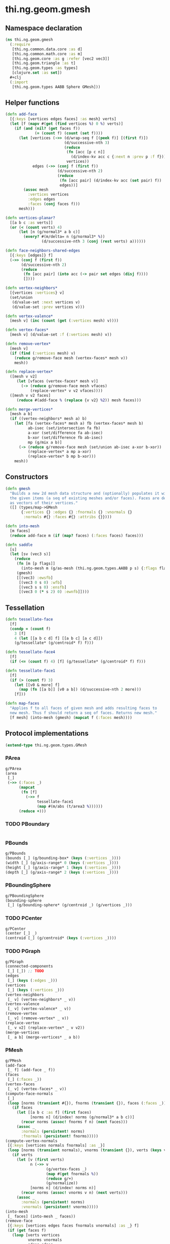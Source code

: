 #+SEQ_TODO:       TODO(t) INPROGRESS(i) WAITING(w@) | DONE(d) CANCELED(c@)
#+TAGS:           write(w) update(u) fix(f) verify(v) noexport(n)
#+EXPORT_EXCLUDE_TAGS: noexport

* thi.ng.geom.gmesh
** Namespace declaration
#+BEGIN_SRC clojure :tangle babel/src/cljx/thi/ng/geom/gmesh.cljx
  (ns thi.ng.geom.gmesh
    (:require
     [thi.ng.common.data.core :as d]
     [thi.ng.common.math.core :as m]
     [thi.ng.geom.core :as g :refer [vec2 vec3]]
     [thi.ng.geom.triangle :as t]
     [thi.ng.geom.types :as types]
     [clojure.set :as set])
    #+clj
    (:import
     [thi.ng.geom.types AABB Sphere GMesh]))
#+END_SRC
** Helper functions
#+BEGIN_SRC clojure :tangle babel/src/cljx/thi/ng/geom/gmesh.cljx
  (defn add-face
    [{:keys [vertices edges faces] :as mesh} verts]
    (let [f (mapv #(get (find vertices %) 0 %) verts)]
      (if (and (nil? (get faces f))
               (= (count f) (count (set f))))
        (let [vertices (->> (d/wrap-seq f [(peek f)] [(first f)])
                            (d/successive-nth 3)
                            (reduce
                             (fn [acc [p c n]]
                               (d/index-kv acc c {:next n :prev p :f f}))
                             vertices))
              edges (->> (conj f (first f))
                         (d/successive-nth 2)
                         (reduce
                          (fn [acc pair] (d/index-kv acc (set pair) f))
                          edges))]
          (assoc mesh
            :vertices vertices
            :edges edges
            :faces (conj faces f)))
        mesh)))
  
  (defn vertices-planar?
    [[a b c :as verts]]
    (or (< (count verts) 4)
        (let [n (g/normal3* a b c)]
          (every? #(m/delta= n (g/normal3* %))
                  (d/successive-nth 3 (conj (rest verts) a))))))
  
  (defn face-neighbors-shared-edges
    [{:keys [edges]} f]
    (->> (conj f (first f))
         (d/successive-nth 2)
         (reduce
          (fn [acc pair] (into acc (-> pair set edges (disj f))))
          [])))
  
  (defn vertex-neighbors*
    [{vertices :vertices} v]
    (set/union
     (d/value-set :next vertices v)
     (d/value-set :prev vertices v)))
  
  (defn vertex-valence*
    [mesh v] (inc (count (get (:vertices mesh) v))))
  
  (defn vertex-faces*
    [mesh v] (d/value-set :f (:vertices mesh) v))
  
  (defn remove-vertex*
    [mesh v]
    (if (find (:vertices mesh) v)
      (reduce g/remove-face mesh (vertex-faces* mesh v))
      mesh))
  
  (defn replace-vertex*
    ([mesh v v2]
       (let [vfaces (vertex-faces* mesh v)]
         (-> (reduce g/remove-face mesh vfaces)
             (replace-vertex* v v2 vfaces))))
    ([mesh v v2 faces]
       (reduce #(add-face % (replace {v v2} %2)) mesh faces)))
  
  (defn merge-vertices*
    [mesh a b]
    (if ((vertex-neighbors* mesh a) b)
      (let [fa (vertex-faces* mesh a) fb (vertex-faces* mesh b)
            ab-isec (set/intersection fa fb)
            a-xor (set/difference fa ab-isec)
            b-xor (set/difference fb ab-isec)
            mp (g/mix a b)]
        (-> (reduce g/remove-face mesh (set/union ab-isec a-xor b-xor))
            (replace-vertex* a mp a-xor)
            (replace-vertex* b mp b-xor)))
      mesh))
#+END_SRC
** Constructors
#+BEGIN_SRC clojure :tangle babel/src/cljx/thi/ng/geom/gmesh.cljx
  (defn gmesh
    "Builds a new 2d mesh data structure and (optionally) populates it with
    the given items (a seq of existing meshes and/or faces). Faces are defined
    as vectors of their vertices."
    ([] (types/map->GMesh
         {:vertices {} :edges {} :fnormals {} :vnormals {}
          :normals #{} :faces #{} :attribs {}})))
  
  (defn into-mesh
    [m faces]
    (reduce add-face m (if (map? faces) (:faces faces) faces)))
  
  (defn saddle
    [s]
    (let [sv (vec3 s)]
      (reduce
       (fn [m [p flags]]
         (into-mesh m (g/as-mesh (thi.ng.geom.types.AABB p s) {:flags flags})))
       (gmesh)
       [[(vec3) :ewsfb]
        [(vec3 0 s 0) :wfb]
        [(vec3 s s 0) :ensfb]
        [(vec3 0 (* s 2) 0) :ewnfb]])))
#+END_SRC
** Tessellation
#+BEGIN_SRC clojure :tangle babel/src/cljx/thi/ng/geom/gmesh.cljx
  (defn tessellate-face
    [f]
    (condp = (count f)
      3 [f]
      4 (let [[a b c d] f] [[a b c] [a c d]])
      (g/tessellate* (g/centroid* f) f)))
  
  (defn tessellate-face4
    [f]
    (if (<= (count f) 4) [f] (g/tessellate* (g/centroid* f) f)))
  
  (defn tessellate-face1
    [f]
    (if (> (count f) 3)
      (let [[v0 & more] f]
        (map (fn [[a b]] [v0 a b]) (d/successive-nth 2 more)))
      [f]))
  
  (defn map-faces
    "Applies f to all faces of given mesh and adds resulting faces to
    new mesh. Thus f should return a seq of faces. Returns new mesh."
    [f mesh] (into-mesh (gmesh) (mapcat f (:faces mesh))))
#+END_SRC
** Protocol implementations
#+BEGIN_SRC clojure :tangle babel/src/cljx/thi/ng/geom/gmesh.cljx
  (extend-type thi.ng.geom.types.GMesh
#+END_SRC
*** PArea
#+BEGIN_SRC clojure :tangle babel/src/cljx/thi/ng/geom/gmesh.cljx
  g/PArea
  (area
   [_]
   (->> (:faces _)
        (mapcat
         (fn [f]
           (->> f
                tessellate-face1
                (map #(m/abs (t/area3 %))))))
        (reduce +)))
#+END_SRC
*** TODO PBoundary
#+BEGIN_SRC clojure :tangle babel/src/cljx/thi/ng/geom/gmesh.cljx

#+END_SRC
*** PBounds
#+BEGIN_SRC clojure :tangle babel/src/cljx/thi/ng/geom/gmesh.cljx
  g/PBounds
  (bounds [_] (g/bounding-box* (keys (:vertices _))))
  (width [_] (g/axis-range* 0 (keys (:vertices _))))
  (height [_] (g/axis-range* 1 (keys (:vertices _))))
  (depth [_] (g/axis-range* 2 (keys (:vertices _))))
#+END_SRC
*** PBoundingSphere
#+BEGIN_SRC clojure :tangle babel/src/cljx/thi/ng/geom/gmesh.cljx
  g/PBoundingSphere
  (bounding-sphere
   [_] (g/bounding-sphere* (g/centroid _) (g/vertices _)))
#+END_SRC
*** TODO PCenter
#+BEGIN_SRC clojure :tangle babel/src/cljx/thi/ng/geom/gmesh.cljx
  g/PCenter
  (center [_] _)
  (centroid [_] (g/centroid* (keys (:vertices _))))
#+END_SRC
*** TODO PGraph
#+BEGIN_SRC clojure :tangle babel/src/cljx/thi/ng/geom/gmesh.cljx
  g/PGraph
  (connected-components
   [_] [_]) ;; TODO
  (edges
   [_] (keys (:edges _)))
  (vertices
   [_] (keys (:vertices _)))
  (vertex-neighbors
   [_ v] (vertex-neighbors* _ v))
  (vertex-valence
   [_ v] (vertex-valence* _ v))
  (remove-vertex
   [_ v] (remove-vertex* _ v))
  (replace-vertex
   [_ v v2] (replace-vertex* _ v v2))
  (merge-vertices
   [_ a b] (merge-vertices* _ a b))
#+END_SRC
*** PMesh
#+BEGIN_SRC clojure :tangle babel/src/cljx/thi/ng/geom/gmesh.cljx
  g/PMesh
  (add-face
   [_ f] (add-face _ f))
  (faces
   [_] (:faces _))
  (vertex-faces
   [_ v] (vertex-faces* _ v))
  (compute-face-normals
   [_]
   (loop [norms (transient #{}), fnorms (transient {}), faces (:faces _)]
     (if faces
       (let [[a b c :as f] (first faces)
             [norms n] (d/index! norms (g/normal3* a b c))]
         (recur norms (assoc! fnorms f n) (next faces)))
       (assoc _
         :normals (persistent! norms)
         :fnormals (persistent! fnorms)))))
  (compute-vertex-normals
   [{:keys [vertices normals fnormals] :as _}]
   (loop [norms (transient normals), vnorms (transient {}), verts (keys vertices)]
     (if verts
       (let [v (first verts)
             n (->> v
                    (g/vertex-faces _)
                    (map #(get fnormals %))
                    (reduce g/+)
                    (g/normalize))
             [norms n] (d/index! norms n)]
         (recur norms (assoc! vnorms v n) (next verts)))
       (assoc _
         :normals (persistent! norms)
         :vnormals (persistent! vnorms)))))
  (into-mesh
   [_ faces] (into-mesh _ faces))
  (remove-face
   [{:keys [vertices edges faces fnormals vnormals] :as _} f]
   (if (get faces f)
     (loop [verts vertices
            vnorms vnormals
            edges edges
            fedges (d/successive-nth 2 (conj f (first f)))]
       (if fedges
         (let [[a b] (first fedges)
               e #{a b}
               efaces (disj (get edges e) f)
               edges (if (seq efaces)
                       (assoc edges e efaces)
                       (dissoc edges e))
               ve (filter #(not= (:f %) f) (get verts a))]
           (if (seq ve)
             (recur (assoc verts a (into #{} ve)) vnorms edges (next fedges))
             (recur (dissoc verts a) (dissoc vnorms a) edges (next fedges))))
         (assoc _
           :vertices verts
           :vnormals vnorms
           :edges edges
           :faces (disj faces f)
           :fnormals (dissoc fnormals f))))
     _))
#+END_SRC
*** PMeshConvert
#+BEGIN_SRC clojure :tangle babel/src/cljx/thi/ng/geom/gmesh.cljx
  g/PMeshConvert
  (as-mesh [_] _)
#+END_SRC
*** TODO PVolume
#+BEGIN_SRC clojure :tangle babel/src/cljx/thi/ng/geom/gmesh.cljx
  g/PVolume
  (volume [_] 0)
#+END_SRC
*** End of implementation                                          :noexport:
#+BEGIN_SRC clojure :tangle babel/src/cljx/thi/ng/geom/gmesh.cljx
  )
#+END_SRC
